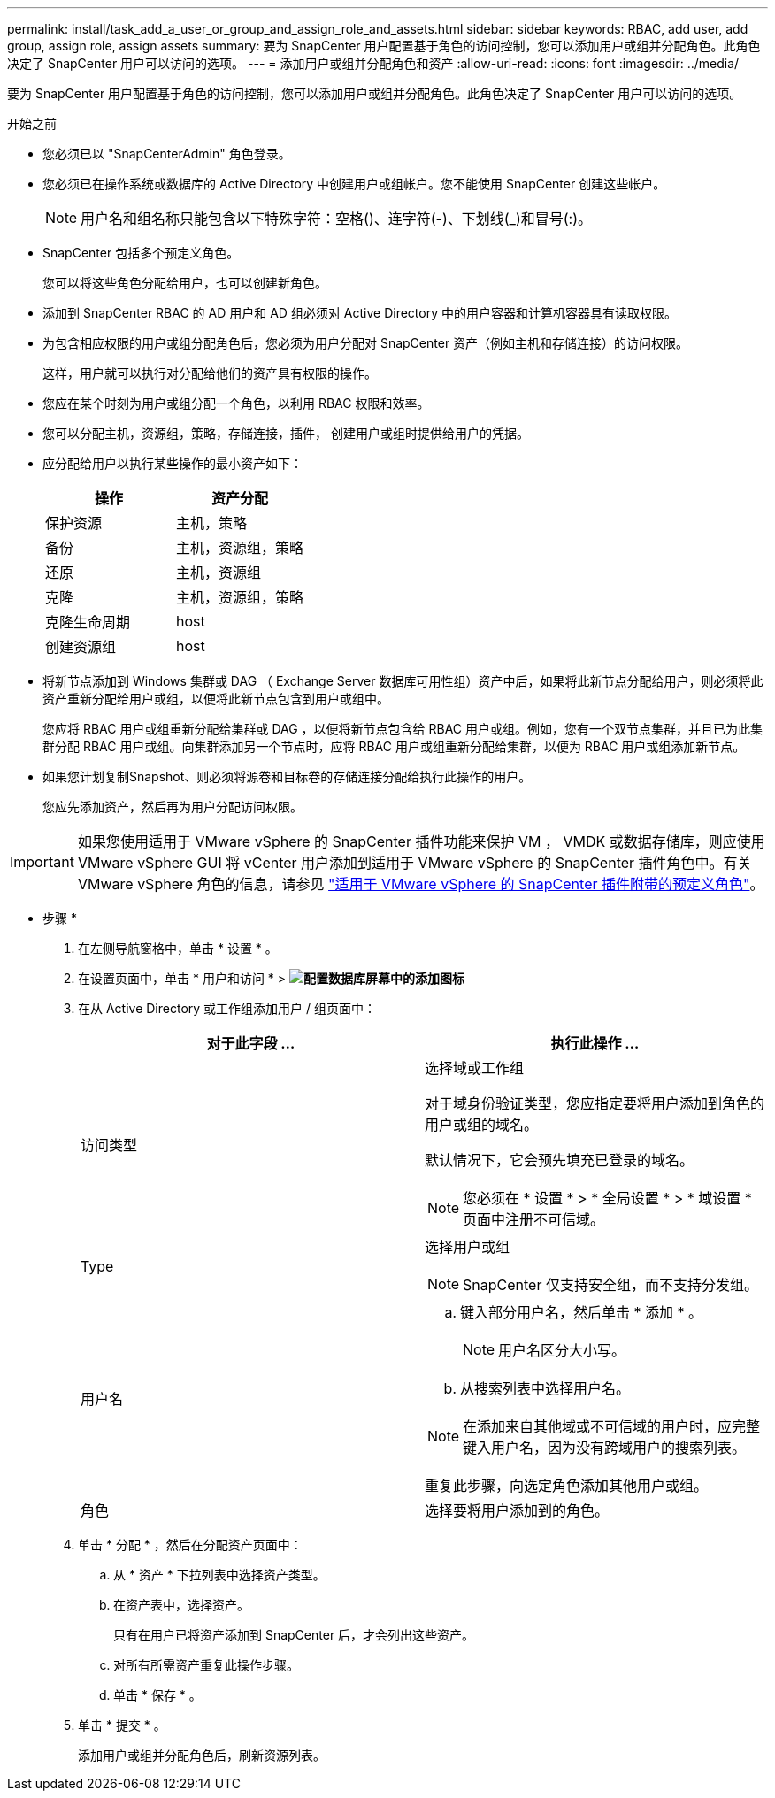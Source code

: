 ---
permalink: install/task_add_a_user_or_group_and_assign_role_and_assets.html 
sidebar: sidebar 
keywords: RBAC, add user, add group, assign role, assign assets 
summary: 要为 SnapCenter 用户配置基于角色的访问控制，您可以添加用户或组并分配角色。此角色决定了 SnapCenter 用户可以访问的选项。 
---
= 添加用户或组并分配角色和资产
:allow-uri-read: 
:icons: font
:imagesdir: ../media/


[role="lead"]
要为 SnapCenter 用户配置基于角色的访问控制，您可以添加用户或组并分配角色。此角色决定了 SnapCenter 用户可以访问的选项。

.开始之前
* 您必须已以 "SnapCenterAdmin" 角色登录。
* 您必须已在操作系统或数据库的 Active Directory 中创建用户或组帐户。您不能使用 SnapCenter 创建这些帐户。
+

NOTE: 用户名和组名称只能包含以下特殊字符：空格()、连字符(-)、下划线(_)和冒号(:)。

* SnapCenter 包括多个预定义角色。
+
您可以将这些角色分配给用户，也可以创建新角色。

* 添加到 SnapCenter RBAC 的 AD 用户和 AD 组必须对 Active Directory 中的用户容器和计算机容器具有读取权限。
* 为包含相应权限的用户或组分配角色后，您必须为用户分配对 SnapCenter 资产（例如主机和存储连接）的访问权限。
+
这样，用户就可以执行对分配给他们的资产具有权限的操作。

* 您应在某个时刻为用户或组分配一个角色，以利用 RBAC 权限和效率。
* 您可以分配主机，资源组，策略，存储连接，插件， 创建用户或组时提供给用户的凭据。
* 应分配给用户以执行某些操作的最小资产如下：
+
|===
| 操作 | 资产分配 


 a| 
保护资源
 a| 
主机，策略



 a| 
备份
 a| 
主机，资源组，策略



 a| 
还原
 a| 
主机，资源组



 a| 
克隆
 a| 
主机，资源组，策略



 a| 
克隆生命周期
 a| 
host



 a| 
创建资源组
 a| 
host

|===
* 将新节点添加到 Windows 集群或 DAG （ Exchange Server 数据库可用性组）资产中后，如果将此新节点分配给用户，则必须将此资产重新分配给用户或组，以便将此新节点包含到用户或组中。
+
您应将 RBAC 用户或组重新分配给集群或 DAG ，以便将新节点包含给 RBAC 用户或组。例如，您有一个双节点集群，并且已为此集群分配 RBAC 用户或组。向集群添加另一个节点时，应将 RBAC 用户或组重新分配给集群，以便为 RBAC 用户或组添加新节点。

* 如果您计划复制Snapshot、则必须将源卷和目标卷的存储连接分配给执行此操作的用户。
+
您应先添加资产，然后再为用户分配访问权限。




IMPORTANT: 如果您使用适用于 VMware vSphere 的 SnapCenter 插件功能来保护 VM ， VMDK 或数据存储库，则应使用 VMware vSphere GUI 将 vCenter 用户添加到适用于 VMware vSphere 的 SnapCenter 插件角色中。有关 VMware vSphere 角色的信息，请参见 https://docs.netapp.com/us-en/sc-plugin-vmware-vsphere/scpivs44_predefined_roles_packaged_with_snapcenter.html["适用于 VMware vSphere 的 SnapCenter 插件附带的预定义角色"^]。

* 步骤 *

. 在左侧导航窗格中，单击 * 设置 * 。
. 在设置页面中，单击 * 用户和访问 * > *image:../media/add_icon_configure_database.gif["配置数据库屏幕中的添加图标"]*
. 在从 Active Directory 或工作组添加用户 / 组页面中：
+
|===
| 对于此字段 ... | 执行此操作 ... 


 a| 
访问类型
 a| 
选择域或工作组

对于域身份验证类型，您应指定要将用户添加到角色的用户或组的域名。

默认情况下，它会预先填充已登录的域名。


NOTE: 您必须在 * 设置 * > * 全局设置 * > * 域设置 * 页面中注册不可信域。



 a| 
Type
 a| 
选择用户或组


NOTE: SnapCenter 仅支持安全组，而不支持分发组。



 a| 
用户名
 a| 
.. 键入部分用户名，然后单击 * 添加 * 。
+

NOTE: 用户名区分大小写。

.. 从搜索列表中选择用户名。



NOTE: 在添加来自其他域或不可信域的用户时，应完整键入用户名，因为没有跨域用户的搜索列表。

重复此步骤，向选定角色添加其他用户或组。



 a| 
角色
 a| 
选择要将用户添加到的角色。

|===
. 单击 * 分配 * ，然后在分配资产页面中：
+
.. 从 * 资产 * 下拉列表中选择资产类型。
.. 在资产表中，选择资产。
+
只有在用户已将资产添加到 SnapCenter 后，才会列出这些资产。

.. 对所有所需资产重复此操作步骤。
.. 单击 * 保存 * 。


. 单击 * 提交 * 。
+
添加用户或组并分配角色后，刷新资源列表。


